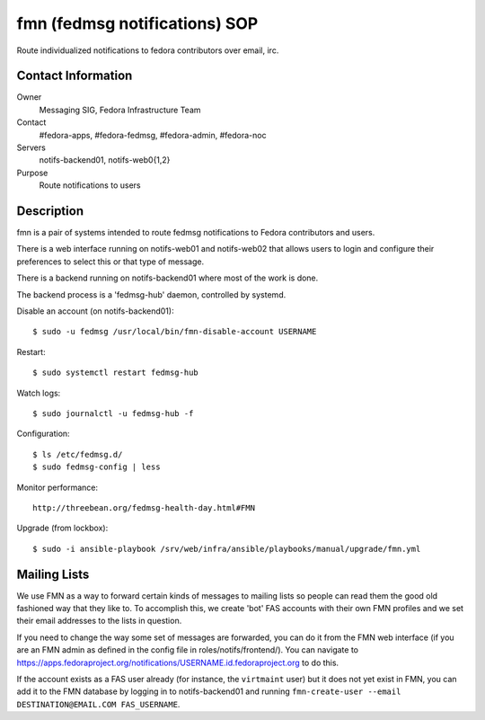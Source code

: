 .. title: fedmsg Notifications SOP
.. slug: infra-fmn
.. date: 2015-03-24
.. taxonomy: Contributors/Infrastructure

==============================
fmn (fedmsg notifications) SOP
==============================

Route individualized notifications to fedora contributors over email, irc.

Contact Information
-------------------

Owner
	Messaging SIG, Fedora Infrastructure Team
Contact
	#fedora-apps, #fedora-fedmsg, #fedora-admin, #fedora-noc
Servers
	notifs-backend01, notifs-web0{1,2}
Purpose
	Route notifications to users

Description
-----------

fmn is a pair of systems intended to route fedmsg notifications to Fedora
contributors and users.

There is a web interface running on notifs-web01 and notifs-web02 that
allows users to login and configure their preferences to select this or that
type of message.  

There is a backend running on notifs-backend01 where most of the work is
done.

The backend process is a 'fedmsg-hub' daemon, controlled by systemd.

Disable an account (on notifs-backend01)::

  $ sudo -u fedmsg /usr/local/bin/fmn-disable-account USERNAME

Restart::

  $ sudo systemctl restart fedmsg-hub

Watch logs::

  $ sudo journalctl -u fedmsg-hub -f

Configuration::

  $ ls /etc/fedmsg.d/
  $ sudo fedmsg-config | less

Monitor performance::
  
  http://threebean.org/fedmsg-health-day.html#FMN

Upgrade (from lockbox)::

  $ sudo -i ansible-playbook /srv/web/infra/ansible/playbooks/manual/upgrade/fmn.yml

Mailing Lists
-------------

We use FMN as a way to forward certain kinds of messages to mailing lists so
people can read them the good old fashioned way that they like to.  To
accomplish this, we create 'bot' FAS accounts with their own FMN profiles and
we set their email addresses to the lists in question.

If you need to change the way some set of messages are forwarded, you can do
it from the FMN web interface (if you are an FMN admin as defined in the config
file in roles/notifs/frontend/).  You can navigate to
https://apps.fedoraproject.org/notifications/USERNAME.id.fedoraproject.org to do
this.

If the account exists as a FAS user already (for instance, the ``virtmaint``
user) but it does not yet exist in FMN, you can add it to the FMN database by
logging in to notifs-backend01 and running ``fmn-create-user --email
DESTINATION@EMAIL.COM FAS_USERNAME``.

